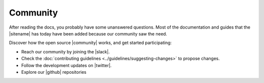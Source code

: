 #########
Community
#########

After reading the docs, you probably have some unanswered questions.
Most of the documentation and guides that the |sitename| has today have been added because our community saw the need.

Discover how the open source |community| works, and get started participating:

* Reach our community by joining the |slack|.

* Check the :doc:`contributing guidelines <../guidelines/suggesting-changes>` to propose changes.

* Follow the development updates on |twitter|.

*   Explore our |github| repositories

.. |github| raw:: html

   <a href="https://github.com/nemtech" target="_blank">GitHub</a>

.. |community| raw:: html

   <a href="https://github.com/nemtech/community/" target="_blank">community</a>

.. |slack| raw:: html

   <a href="https://join.slack.com/t/nem2/shared_invite/zt-j0xtyrr8-dJ9p0~Lua4lJx9ZoLbq7mg" target="_blank">Slack</a>

.. |twitter| raw:: html

   <a href="https://twitter.com/NEMofficial" target="_blank">Twitter</a>

